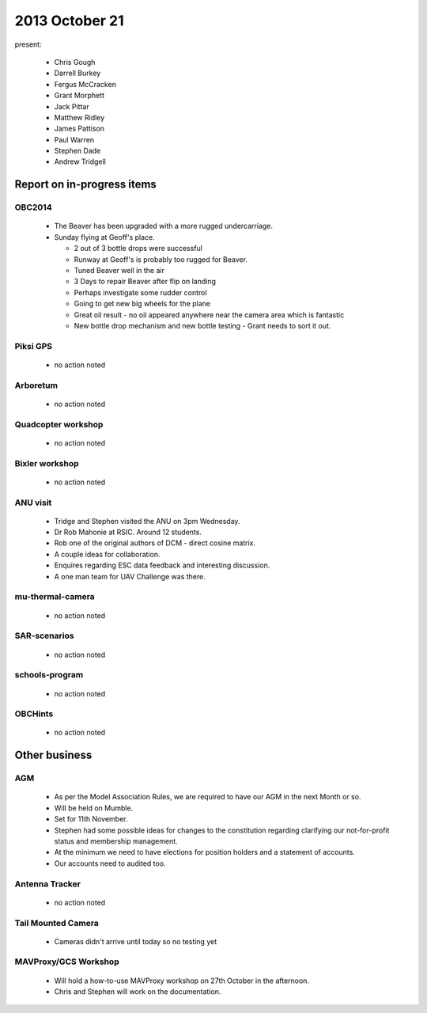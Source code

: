 2013 October 21 
===============

present:

 * Chris Gough
 * Darrell Burkey
 * Fergus McCracken 
 * Grant Morphett
 * Jack Pittar
 * Matthew Ridley
 * James Pattison
 * Paul Warren
 * Stephen Dade
 * Andrew Tridgell
 

Report on in-progress items
---------------------------

OBC2014
^^^^^^^

 * The Beaver has been upgraded with a more rugged undercarriage.
 * Sunday flying at Geoff's place.
 
   * 2 out of 3 bottle drops were successful
   * Runway at Geoff's is probably too rugged for Beaver.
   * Tuned Beaver well in the air
   * 3 Days to repair Beaver after flip on landing
   * Perhaps investigate some rudder control
   * Going to get new big wheels for the plane
   * Great oil result - no oil appeared anywhere near the camera area which is fantastic
   * New bottle drop mechanism and new bottle testing - Grant needs to sort it out.


Piksi GPS
^^^^^^^^^

 * no action noted


Arboretum
^^^^^^^^^

 * no action noted


Quadcopter workshop
^^^^^^^^^^^^^^^^^^^

 * no action noted


Bixler workshop
^^^^^^^^^^^^^^^

 * no action noted


ANU visit
^^^^^^^^^

 * Tridge and Stephen visited the ANU on 3pm Wednesday.
 * Dr Rob Mahonie at RSIC.  Around 12 students.
 * Rob one of the original authors of DCM - direct cosine matrix.
 * A couple ideas for collaboration.
 * Enquires regarding ESC data feedback and interesting discussion.
 * A one man team for UAV Challenge was there.


mu-thermal-camera
^^^^^^^^^^^^^^^^^

 * no action noted


SAR-scenarios
^^^^^^^^^^^^^

 * no action noted


schools-program
^^^^^^^^^^^^^^^

 * no action noted


OBCHints
^^^^^^^^

 * no action noted


Other business
--------------


AGM
^^^^^^^^

 * As per the Model Association Rules, we are required to have our AGM in the next Month or so.
 * Will be held on Mumble.
 * Set for 11th November. 
 * Stephen had some possible ideas for changes to the constitution regarding clarifying our not-for-profit status and membership management.
 * At the minimum we need to have elections for position holders and a statement of accounts.
 * Our accounts need to audited too.
 
 
Antenna Tracker
^^^^^^^^^^^^^^^ 

 * no action noted
 
 
Tail Mounted Camera
^^^^^^^^^^^^^^^^^^^ 

 * Cameras didn't arrive until today so no testing yet
 
 
MAVProxy/GCS Workshop
^^^^^^^^^^^^^^^^^^^^^ 

 * Will hold a how-to-use MAVProxy workshop on 27th October in the afternoon.
 * Chris and Stephen will work on the documentation.
 
 
